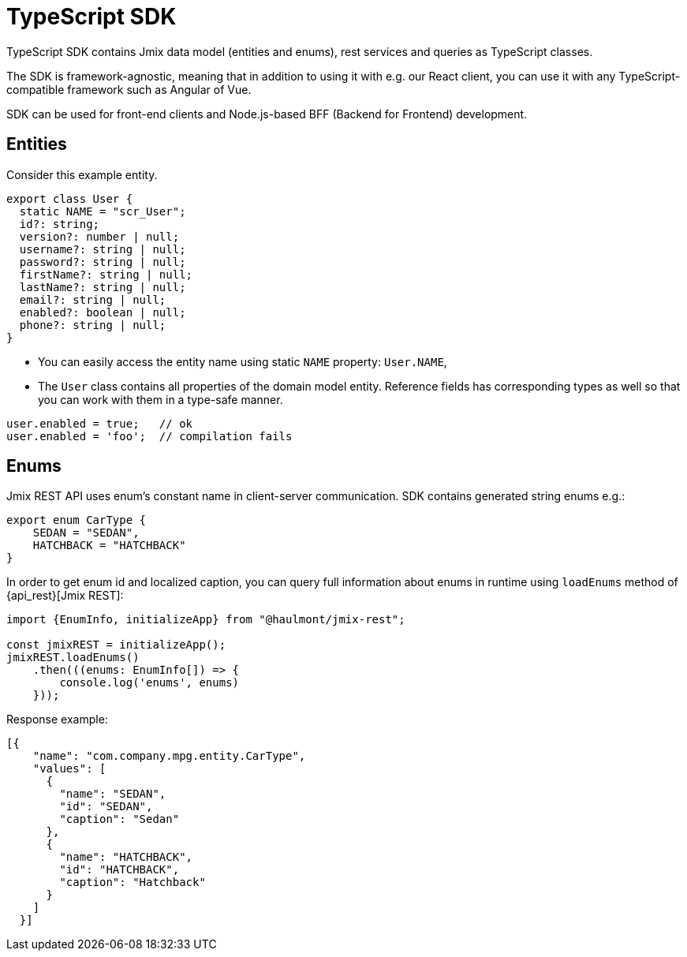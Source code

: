 = TypeScript SDK

TypeScript SDK contains Jmix data model (entities and enums), rest services and queries as TypeScript classes.

The SDK is framework-agnostic, meaning that in addition to using it with e.g. our React client, you can use it with any TypeScript-compatible framework such as Angular of Vue.

SDK can be used for front-end clients and Node.js-based BFF (Backend for Frontend) development.

== Entities

Consider this example entity.

[source,typescript]
----
export class User {
  static NAME = "scr_User";
  id?: string;
  version?: number | null;
  username?: string | null;
  password?: string | null;
  firstName?: string | null;
  lastName?: string | null;
  email?: string | null;
  enabled?: boolean | null;
  phone?: string | null;
}
----

* You can easily access the entity name using static `NAME` property: `User.NAME`,
* The `User` class contains all properties of the domain model entity. Reference fields has corresponding types as well so that you can work with them in a type-safe manner.

[source,typescript]
----
user.enabled = true;   // ok
user.enabled = 'foo';  // compilation fails
----
// TODO write about JPA vs DTO entities
== Enums

Jmix REST API uses enum’s constant name in client-server communication. SDK contains generated string enums e.g.:

[source,typescript]
----
export enum CarType {
    SEDAN = "SEDAN",
    HATCHBACK = "HATCHBACK"
}
----

In order to get enum id and localized caption, you can query full information about enums in runtime using `loadEnums` method of {api_rest}[Jmix REST]:

[source,typescript]
----
import {EnumInfo, initializeApp} from "@haulmont/jmix-rest";

const jmixREST = initializeApp();
jmixREST.loadEnums()
    .then(((enums: EnumInfo[]) => {
        console.log('enums', enums)
    }));
----

Response example:

[source,json]
----
[{
    "name": "com.company.mpg.entity.CarType",
    "values": [
      {
        "name": "SEDAN",
        "id": "SEDAN",
        "caption": "Sedan"
      },
      {
        "name": "HATCHBACK",
        "id": "HATCHBACK",
        "caption": "Hatchback"
      }
    ]
  }]
----
